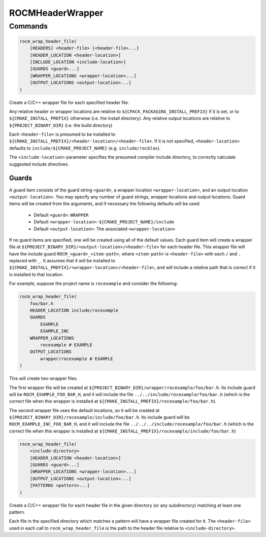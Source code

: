 ROCMHeaderWrapper
=================

Commands
--------

.. cmake::command:: rocm_wrap_header_file

.. code-block:: cmake

    rocm_wrap_header_file(
        [HEADERS] <header-file> [<header-file>...]
        [HEADER_LOCATION <header-location>]
        [INCLUDE_LOCATION <include-location>]
        [GUARDS <guard>...]
        [WRAPPER_LOCATIONS <wrapper-location>...]
        [OUTPUT_LOCATIONS <output-location>...]
    )

Create a C/C++ wrapper file for each specified header file.

Any relative header or wrapper locations are relative to ``${CPACK_PACKAGING_INSTALL_PREFIX}`` if it is set,
or to ``${CMAKE_INSTALL_PREFIX}`` otherwise (i.e. the install directory).
Any relative output locations are relative to ``${PROJECT_BINARY_DIR}`` (i.e. the build directory)

Each ``<header-file>`` is presumed to be installed to ``${CMAKE_INSTALL_PREFIX}/<header-location>/<header-file>``.
If it is not specified, ``<header-location>`` defaults to ``include/${CMAKE_PROJECT_NAME}`` (e.g. ``include/rocblas``).

The ``<include-location>`` parameter specifies the presumed compiler include directory, to correctly calculate suggested include directives.

Guards
^^^^^^^^^^
A guard item consists of the guard string ``<guard>``, a wrapper location ``<wrapper-location>``, and an output location ``<output-location>``.
You may specify any number of guard strings, wrapper locations and output locations.
Guard items will be created from the arguments, and if necessary the following defaults will be used:
 - Default ``<guard>``: ``WRAPPER``
 - Default ``<wrapper-location>``: ``${CMAKE_PROJECT_NAME}/include``
 - Default ``<output-location>``: The associated ``<wrapper-location>``
If no guard items are specified, one will be created using all of the default values.
Each guard item will create a wrapper file at ``${PROJECT_BINARY_DIR}/<output-location>/<header-file>`` for each header file.
This wrapper file will have the include guard ``ROCM_<guard>_<item-path>``, where ``<item-path>`` is ``<header-file>`` with each ``/`` and ``.`` replaced with ``_``.
It assumes that it will be installed to ``${CMAKE_INSTALL_PREFIX}/<wrapper-location>/<header-file>``, and will include a relative path that is correct if it is installed to that location.

For example, suppose the project name is ``rocexample`` and consider the following:

.. code-block:: cmake

    rocm_wrap_header_file(
        foo/bar.h
        HEADER_LOCATION include/rocexample
        GUARDS
            EXAMPLE
            EXAMPLE_INC
        WRAPPER_LOCATIONS
            rocexample # EXAMPLE
        OUTPUT_LOCATIONS
            wrapper/rocexample # EXAMPLE
    )

This will create two wrapper files.

The first wrapper file will be created at ``${PROJECT_BINARY_DIR}/wrapper/rocexample/foo/bar.h``.
Its include guard will be ``ROCM_EXAMPLE_FOO_BAR_H``, and it will include the file ``../../include/rocexample/foo/bar.h``
(which is the correct file when this wrapper is installed at ``${CMAKE_INSTALL_PREFIX}/rocexample/foo/bar.h``).

The second wrapper file uses the default locations, so it will be created at ``${PROJECT_BINARY_DIR}/rocexample/include/foo/bar.h``.
Its include guard will be ``ROCM_EXAMPLE_INC_FOO_BAR_H``, and it will include the file ``../../../include/rocexample/foo/bar.h``
(which is the correct file when this wrapper is installed at ``${CMAKE_INSTALL_PREFIX}/rocexample/include/foo/bar.h``)


.. cmake::command:: rocm_wrap_header_dir

.. code-block:: cmake

    rocm_wrap_header_file(
        <include-directory>
        [HEADER_LOCATION <header-location>]
        [GUARDS <guard>...]
        [WRAPPER_LOCATIONS <wrapper-location>...]
        [OUTPUT_LOCATIONS <output-location>...]
        [PATTERNS <pattern>...]
    )

Create a C/C++ wrapper file for each header file in the given directory (or any subdirectory) matching at least one pattern.

Each file in the specified directory which matches a pattern will have a wrapper file created for it.
The ``<header-file>`` used in each call to ``rocm_wrap_header_file`` is the path to the header file relative to ``<include-directory>``.
